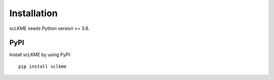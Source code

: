 Installation
============
scLKME needs Python version >= 3.8.

PyPI
----
Install scLKME by using PyPI::

    pip install sclkme


